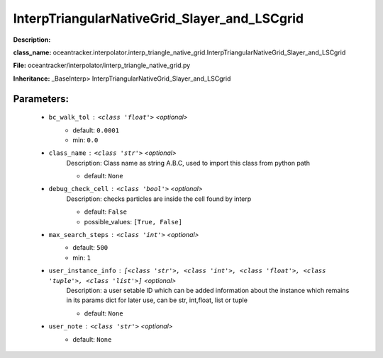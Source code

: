 ##############################################
InterpTriangularNativeGrid_Slayer_and_LSCgrid
##############################################

**Description:** 

**class_name:** oceantracker.interpolator.interp_triangle_native_grid.InterpTriangularNativeGrid_Slayer_and_LSCgrid

**File:** oceantracker/interpolator/interp_triangle_native_grid.py

**Inheritance:** _BaseInterp> InterpTriangularNativeGrid_Slayer_and_LSCgrid


Parameters:
************

	* ``bc_walk_tol`` :   ``<class 'float'>``   *<optional>*
		- default: ``0.0001``
		- min: ``0.0``

	* ``class_name`` :   ``<class 'str'>``   *<optional>*
		Description: Class name as string A.B.C, used to import this class from python path

		- default: ``None``

	* ``debug_check_cell`` :   ``<class 'bool'>``   *<optional>*
		Description: checks particles are inside the cell found by interp

		- default: ``False``
		- possible_values: ``[True, False]``

	* ``max_search_steps`` :   ``<class 'int'>``   *<optional>*
		- default: ``500``
		- min: ``1``

	* ``user_instance_info`` :   ``[<class 'str'>, <class 'int'>, <class 'float'>, <class 'tuple'>, <class 'list'>]``   *<optional>*
		Description: a user setable ID which can be added information about the instance which remains in its params dict for later use, can be str, int,float, list or tuple

		- default: ``None``

	* ``user_note`` :   ``<class 'str'>``   *<optional>*
		- default: ``None``

